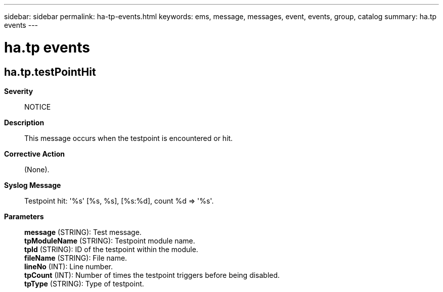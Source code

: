 ---
sidebar: sidebar
permalink: ha-tp-events.html
keywords: ems, message, messages, event, events, group, catalog
summary: ha.tp events
---

= ha.tp events
:toclevels: 1
:hardbreaks:
:nofooter:
:icons: font
:linkattrs:
:imagesdir: ./media/

== ha.tp.testPointHit
*Severity*::
NOTICE
*Description*::
This message occurs when the testpoint is encountered or hit.
*Corrective Action*::
(None).
*Syslog Message*::
Testpoint hit: '%s' [%s, %s], [%s:%d], count %d => '%s'.
*Parameters*::
*message* (STRING): Test message.
*tpModuleName* (STRING): Testpoint module name.
*tpId* (STRING): ID of the testpoint within the module.
*fileName* (STRING): File name.
*lineNo* (INT): Line number.
*tpCount* (INT): Number of times the testpoint triggers before being disabled.
*tpType* (STRING): Type of testpoint.
